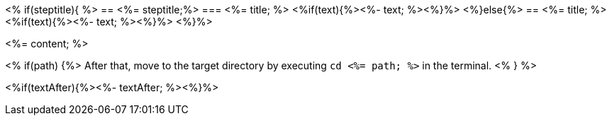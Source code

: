<% if(steptitle){ %> == <%= steptitle;%> 
=== <%= title; %>
<%if(text){%><%- text; %><%}%> 
<%}else{%> == <%= title; %>
<%if(text){%><%- text; %><%}%> <%}%>

<%= content; %>

<% if(path) {%>
After that, move to the target directory by executing `cd  <%= path; %>` in the terminal.
<% } %>

<%if(textAfter){%><%- textAfter; %><%}%>
